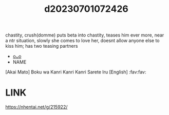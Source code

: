 :PROPERTIES:
:ID:       3fc452d2-c2d2-48ca-9ad2-3219a72c9049
:END:
#+title: d20230701072426
#+filetags: :20230701072426:ntronary:
chastity, crush(domme) puts beta into chastity, teases him ever more, near a ntr situation, slowly she comes to love her, doesnt allow anyone else to kiss him; has two teasing partners
- [[id:d0610efb-8bf0-4b57-9cd6-8743f140f087][oᴗo]]
- NAME
[Akai Mato] Boku wa Kanri Kanri Kanri Sarete Iru [English] :fav:fav:
* LINK
https://nhentai.net/g/215922/
